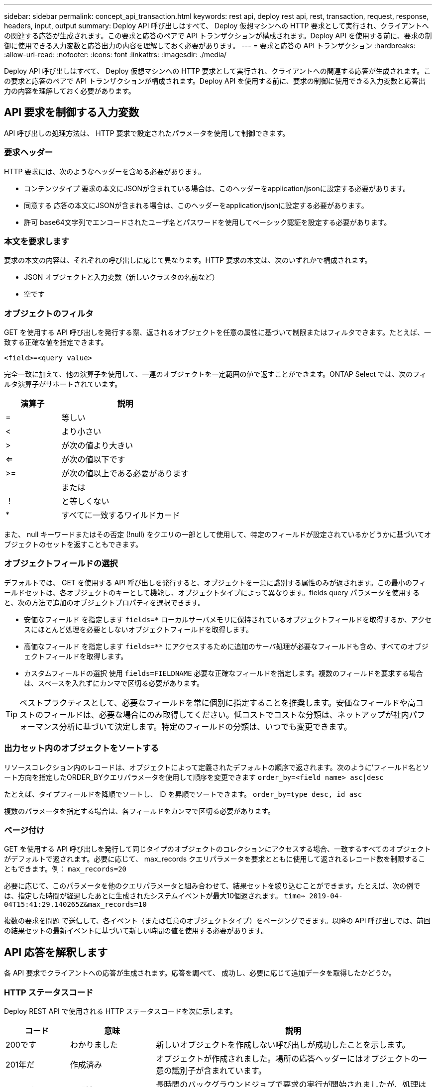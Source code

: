 ---
sidebar: sidebar 
permalink: concept_api_transaction.html 
keywords: rest api, deploy rest api, rest, transaction, request, response, headers, input, output 
summary: Deploy API 呼び出しはすべて、 Deploy 仮想マシンへの HTTP 要求として実行され、クライアントへの関連する応答が生成されます。この要求と応答のペアで API トランザクションが構成されます。Deploy API を使用する前に、要求の制御に使用できる入力変数と応答出力の内容を理解しておく必要があります。 
---
= 要求と応答の API トランザクション
:hardbreaks:
:allow-uri-read: 
:nofooter: 
:icons: font
:linkattrs: 
:imagesdir: ./media/


[role="lead"]
Deploy API 呼び出しはすべて、 Deploy 仮想マシンへの HTTP 要求として実行され、クライアントへの関連する応答が生成されます。この要求と応答のペアで API トランザクションが構成されます。Deploy API を使用する前に、要求の制御に使用できる入力変数と応答出力の内容を理解しておく必要があります。



== API 要求を制御する入力変数

API 呼び出しの処理方法は、 HTTP 要求で設定されたパラメータを使用して制御できます。



=== 要求ヘッダー

HTTP 要求には、次のようなヘッダーを含める必要があります。

* コンテンツタイプ
要求の本文にJSONが含まれている場合は、このヘッダーをapplication/jsonに設定する必要があります。
* 同意する
応答の本文にJSONが含まれる場合は、このヘッダーをapplication/jsonに設定する必要があります。
* 許可
base64文字列でエンコードされたユーザ名とパスワードを使用してベーシック認証を設定する必要があります。




=== 本文を要求します

要求の本文の内容は、それぞれの呼び出しに応じて異なります。HTTP 要求の本文は、次のいずれかで構成されます。

* JSON オブジェクトと入力変数（新しいクラスタの名前など）
* 空です




=== オブジェクトのフィルタ

GET を使用する API 呼び出しを発行する際、返されるオブジェクトを任意の属性に基づいて制限またはフィルタできます。たとえば、一致する正確な値を指定できます。

`<field>=<query value>`

完全一致に加えて、他の演算子を使用して、一連のオブジェクトを一定範囲の値で返すことができます。ONTAP Select では、次のフィルタ演算子がサポートされています。

[cols="30,70"]
|===
| 演算子 | 説明 


| = | 等しい 


| < | より小さい 


| > | が次の値より大きい 


| <= | が次の値以下です 


| >= | が次の値以上である必要があります 


|  | または 


| ！ | と等しくない 


| * | すべてに一致するワイルドカード 
|===
また、 null キーワードまたはその否定 (!null) をクエリの一部として使用して、特定のフィールドが設定されているかどうかに基づいてオブジェクトのセットを返すこともできます。



=== オブジェクトフィールドの選択

デフォルトでは、 GET を使用する API 呼び出しを発行すると、オブジェクトを一意に識別する属性のみが返されます。この最小のフィールドセットは、各オブジェクトのキーとして機能し、オブジェクトタイプによって異なります。fields query パラメータを使用すると、次の方法で追加のオブジェクトプロパティを選択できます。

* 安価なフィールド
を指定します `fields=*` ローカルサーバメモリに保持されているオブジェクトフィールドを取得するか、アクセスにほとんど処理を必要としないオブジェクトフィールドを取得します。
* 高価なフィールド
を指定します `fields=**` にアクセスするために追加のサーバ処理が必要なフィールドも含め、すべてのオブジェクトフィールドを取得します。
* カスタムフィールドの選択
使用 `fields=FIELDNAME` 必要な正確なフィールドを指定します。複数のフィールドを要求する場合は、スペースを入れずにカンマで区切る必要があります。



TIP: ベストプラクティスとして、必要なフィールドを常に個別に指定することを推奨します。安価なフィールドや高コストのフィールドは、必要な場合にのみ取得してください。低コストでコストな分類は、ネットアップが社内パフォーマンス分析に基づいて決定します。特定のフィールドの分類は、いつでも変更できます。



=== 出力セット内のオブジェクトをソートする

リソースコレクション内のレコードは、オブジェクトによって定義されたデフォルトの順序で返されます。次のように'フィールド名とソート方向を指定したORDER_BYクエリパラメータを使用して順序を変更できます
`order_by=<field name> asc|desc`

たとえば、タイプフィールドを降順でソートし、 ID を昇順でソートできます。
`order_by=type desc, id asc`

複数のパラメータを指定する場合は、各フィールドをカンマで区切る必要があります。



=== ページ付け

GET を使用する API 呼び出しを発行して同じタイプのオブジェクトのコレクションにアクセスする場合、一致するすべてのオブジェクトがデフォルトで返されます。必要に応じて、 max_records クエリパラメータを要求とともに使用して返されるレコード数を制限することもできます。例：
`max_records=20`

必要に応じて、このパラメータを他のクエリパラメータと組み合わせて、結果セットを絞り込むことができます。たとえば、次の例では、指定した時間が経過したあとに生成されたシステムイベントが最大10個返されます。
`time=> 2019-04-04T15:41:29.140265Z&max_records=10`

複数の要求を問題 で送信して、各イベント（または任意のオブジェクトタイプ）をページングできます。以降の API 呼び出しでは、前回の結果セットの最新イベントに基づいて新しい時間の値を使用する必要があります。



== API 応答を解釈します

各 API 要求でクライアントへの応答が生成されます。応答を調べて、
成功し、必要に応じて追加データを取得したかどうか。



=== HTTP ステータスコード

Deploy REST API で使用される HTTP ステータスコードを次に示します。

[cols="15,20,65"]
|===
| コード | 意味 | 説明 


| 200です | わかりました | 新しいオブジェクトを作成しない呼び出しが成功したことを示します。 


| 201年だ | 作成済み | オブジェクトが作成されました。場所の応答ヘッダーにはオブジェクトの一意の識別子が含まれています。 


| 202です | 承認済み | 長時間のバックグラウンドジョブで要求の実行が開始されましたが、処理はまだ完了していません。 


| 400だ | 無効な要求です | 要求の入力が認識されないか不適切です。 


| 403です | 禁止されている | 認証エラーによりアクセスが拒否されました。 


| 404です | が見つかりません | 要求で参照されているリソースが存在しません。 


| 405です | メソッドを使用できません | 要求内の HTTP 動詞はリソースでサポートされていません。 


| 409だ | 競合しています | オブジェクトがすでに存在するため、オブジェクトの作成に失敗しました。 


| 500ドル | 内部エラー | サーバで一般的な内部エラーが発生しました。 


| 501 | 実装されていません | URI は既知ですが、要求を実行できません。 
|===


=== 応答ヘッダー

Deploy サーバによって生成される HTTP 応答には、次のようなヘッダーが含まれています。

* 要求ID
成功するたびに、一意の要求識別子が割り当てられます。
* 場所
オブジェクトが作成されると、一意のオブジェクトIDを含む新しいオブジェクトへの完全なURLが格納されます。




=== 応答の本文

API 要求に関連する応答の内容は、オブジェクト、処理タイプ、および要求の成功または失敗によって異なります。応答の本文は JSON 形式になります。

* 単一のオブジェクト
1 つのオブジェクトを要求に基づいて一連のフィールドとともに返すことができます。たとえば、 GET では、一意の識別子を使用してクラスタの選択したプロパティを取得できます。
* 複数のオブジェクト
リソースコレクションから複数のオブジェクトを返すことができます。いずれの場合も、で一貫した形式が使用されます `num_records` オブジェクトインスタンスの配列を含むレコードとレコードの数を示します。たとえば、特定のクラスタに定義されているすべてのノードを取得できます。
* ジョブオブジェクト
API 呼び出しが非同期で処理されると、バックグラウンドタスクのアンカーを設定するジョブオブジェクトが返されます。たとえば、クラスタの導入に使用された POST 要求は非同期で処理され、ジョブオブジェクトが返されます。
* エラーオブジェクト
エラーが発生した場合は、常にエラーオブジェクトが返されます。たとえば、既存の名前を使用してクラスタを作成しようとするとエラーが表示されます。
* 空です
場合によっては、データが返されず、応答の本文が空になることがあります。たとえば、 DELETE を使用して既存のホストを削除したあとは、応答の本文が空になります。

